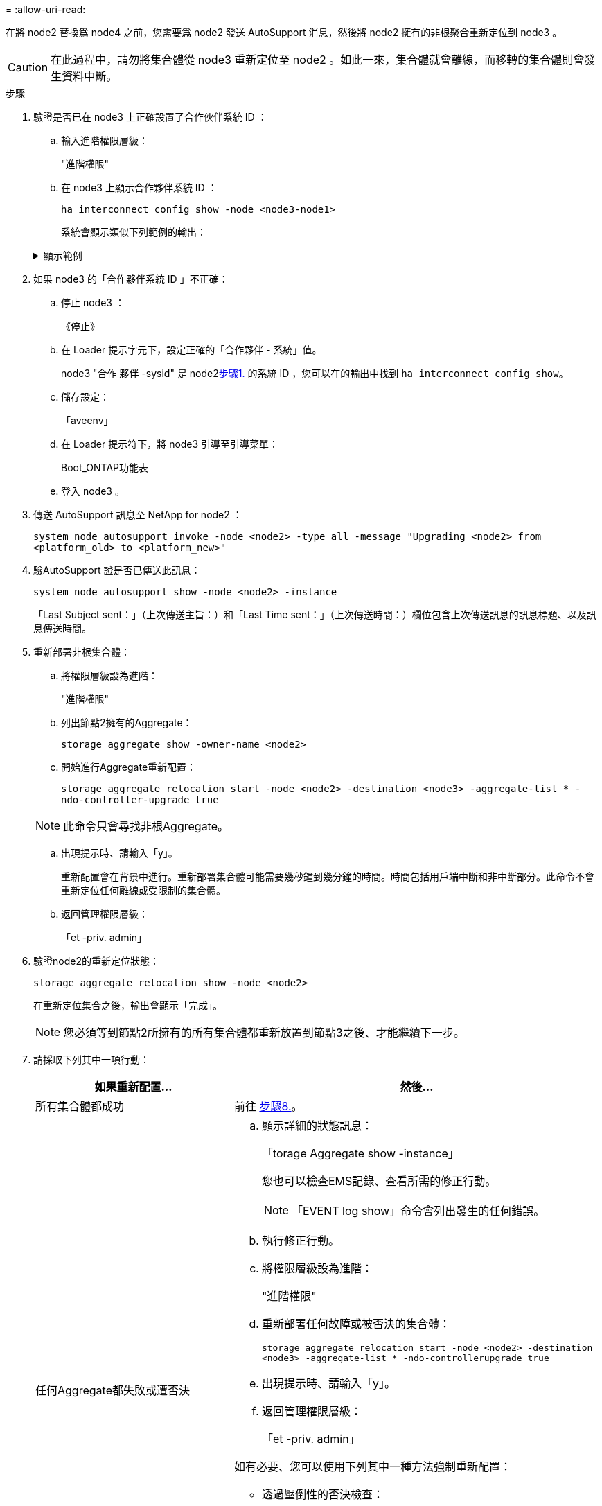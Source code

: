 = 
:allow-uri-read: 


在將 node2 替換爲 node4 之前，您需要爲 node2 發送 AutoSupport 消息，然後將 node2 擁有的非根聚合重新定位到 node3 。


CAUTION: 在此過程中，請勿將集合體從 node3 重新定位至 node2 。如此一來，集合體就會離線，而移轉的集合體則會發生資料中斷。

[[verify-partner-sys-id]]
.步驟
. 驗證是否已在 node3 上正確設置了合作伙伴系統 ID ：
+
.. 輸入進階權限層級：
+
"進階權限"

.. 在 node3 上顯示合作夥伴系統 ID ：
+
`ha interconnect config show -node <node3-node1>`

+
系統會顯示類似下列範例的輸出：

+
.顯示範例
[%collapsible]
====
[listing]
----
cluster::*> ha interconnect config show -node <node>
  (system ha interconnect config show)

                       Node: node3-node1
          Interconnect Type: RoCE
            Local System ID: <node3-system-id>
          Partner System ID: <node2-system-id>
       Connection Initiator: local
                  Interface: external

Port   IP Address
----   -----------------
e4a-17   0.0.0.0
e4b-18   0.0.0.0
----
====


. 如果 node3 的「合作夥伴系統 ID 」不正確：
+
.. 停止 node3 ：
+
《停止》

.. 在 Loader 提示字元下，設定正確的「合作夥伴 - 系統」值。
+
node3 "合作 夥伴 -sysid" 是 node2<<verify-partner-sys-id,步驟1.>> 的系統 ID ，您可以在的輸出中找到 `ha interconnect config show`。

.. 儲存設定：
+
「aveenv」

.. 在 Loader 提示符下，將 node3 引導至引導菜單：
+
Boot_ONTAP功能表

.. 登入 node3 。


. 傳送 AutoSupport 訊息至 NetApp for node2 ：
+
`system node autosupport invoke -node <node2> -type all -message "Upgrading <node2> from <platform_old> to <platform_new>"`

. 驗AutoSupport 證是否已傳送此訊息：
+
`system node autosupport show -node <node2> -instance`

+
「Last Subject sent：」（上次傳送主旨：）和「Last Time sent：」（上次傳送時間：）欄位包含上次傳送訊息的訊息標題、以及訊息傳送時間。

. 重新部署非根集合體：
+
.. 將權限層級設為進階：
+
"進階權限"

.. 列出節點2擁有的Aggregate：
+
`storage aggregate show -owner-name <node2>`

.. 開始進行Aggregate重新配置：
+
`storage aggregate relocation start -node <node2> -destination <node3> -aggregate-list * -ndo-controller-upgrade true`

+

NOTE: 此命令只會尋找非根Aggregate。

.. 出現提示時、請輸入「y」。
+
重新配置會在背景中進行。重新部署集合體可能需要幾秒鐘到幾分鐘的時間。時間包括用戶端中斷和非中斷部分。此命令不會重新定位任何離線或受限制的集合體。

.. 返回管理權限層級：
+
「et -priv. admin」



. 驗證node2的重新定位狀態：
+
`storage aggregate relocation show -node <node2>`

+
在重新定位集合之後，輸出會顯示「完成」。

+

NOTE: 您必須等到節點2所擁有的所有集合體都重新放置到節點3之後、才能繼續下一步。

. 請採取下列其中一項行動：
+
[cols="35,65"]
|===
| 如果重新配置... | 然後... 


| 所有集合體都成功 | 前往 <<man_relocate_2_3_step8,步驟8.>>。 


| 任何Aggregate都失敗或遭否決  a| 
.. 顯示詳細的狀態訊息：
+
「torage Aggregate show -instance」

+
您也可以檢查EMS記錄、查看所需的修正行動。

+

NOTE: 「EVENT log show」命令會列出發生的任何錯誤。

.. 執行修正行動。
.. 將權限層級設為進階：
+
"進階權限"

.. 重新部署任何故障或被否決的集合體：
+
`storage aggregate relocation start -node <node2> -destination <node3> -aggregate-list * -ndo-controllerupgrade true`

.. 出現提示時、請輸入「y」。
.. 返回管理權限層級：
+
「et -priv. admin」



如有必要、您可以使用下列其中一種方法強制重新配置：

** 透過壓倒性的否決檢查：
+
「torage aggregate regate regate regate reg搬 移開始- overre-tetoes true -n控制器升級」

** 覆寫目的地檢查：
+
「torage Aggregate regate regate regate regate reg搬 移開始- overre-destination-checkstrue -ndocn控制 器升級」



如需儲存Aggregate重新配置命令的詳細資訊、請前往 link:other_references.html["參考資料"] 若要使用CLCLI和_例ONTAP 9命令連結至_磁碟和集合管理：手冊頁參考_。

|===
. [[man_region_2_3_step8]] 驗證節點 3 上的所有非根集合體是否均為線上：
+
`storage aggregate show -node <node3> -state offline -root false`

+
如果有任何Aggregate已經離線或變成外部、您必須將其上線、每個Aggregate一次：

+
`storage aggregate online -aggregate <aggregate_name>`

. 驗證節點3上的所有磁碟區是否都處於線上狀態：
+
`volume show -node <node3> -state offline`

+
如果節點3上有任何磁碟區離線、您必須將其上線、每個磁碟區一次：

+
`volume online -vserver <Vserver-name> -volume <volume-name>`

. 確認 node2 沒有任何線上非根集合體：
+
`storage aggregate show -owner-name <node2> -ha-policy sfo -state online`

+
命令輸出不應顯示線上非根Aggregate、因為所有非根線上Aggregate都已重新部署至節點3。


